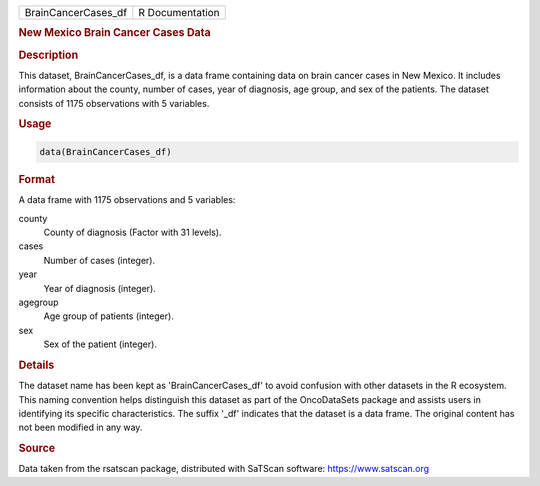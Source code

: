 .. container::

   .. container::

      =================== ===============
      BrainCancerCases_df R Documentation
      =================== ===============

      .. rubric:: New Mexico Brain Cancer Cases Data
         :name: new-mexico-brain-cancer-cases-data

      .. rubric:: Description
         :name: description

      This dataset, BrainCancerCases_df, is a data frame containing data
      on brain cancer cases in New Mexico. It includes information about
      the county, number of cases, year of diagnosis, age group, and sex
      of the patients. The dataset consists of 1175 observations with 5
      variables.

      .. rubric:: Usage
         :name: usage

      .. code:: R

         data(BrainCancerCases_df)

      .. rubric:: Format
         :name: format

      A data frame with 1175 observations and 5 variables:

      county
         County of diagnosis (Factor with 31 levels).

      cases
         Number of cases (integer).

      year
         Year of diagnosis (integer).

      agegroup
         Age group of patients (integer).

      sex
         Sex of the patient (integer).

      .. rubric:: Details
         :name: details

      The dataset name has been kept as 'BrainCancerCases_df' to avoid
      confusion with other datasets in the R ecosystem. This naming
      convention helps distinguish this dataset as part of the
      OncoDataSets package and assists users in identifying its specific
      characteristics. The suffix '\_df' indicates that the dataset is a
      data frame. The original content has not been modified in any way.

      .. rubric:: Source
         :name: source

      Data taken from the rsatscan package, distributed with SaTScan
      software: https://www.satscan.org
